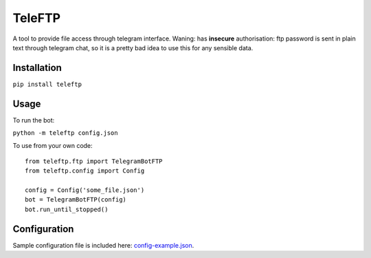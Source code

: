 TeleFTP
-------

A tool to provide file access through telegram interface. Waning: has
**insecure** authorisation: ftp password is sent in plain text through telegram chat, so it is a pretty bad idea to use this for any sensible data.

Installation
^^^^^^^^^^^^
``pip install teleftp``

Usage
^^^^^
To run the bot:

``python -m teleftp config.json``

To use from your own code: ::

 from teleftp.ftp import TelegramBotFTP
 from teleftp.config import Config

 config = Config('some_file.json')
 bot = TelegramBotFTP(config)
 bot.run_until_stopped()

Configuration
^^^^^^^^^^^^^

Sample configuration file is included here: `config-example.json <https://github.com/MoscowSchool45/teleftp/blob/develop/teleftp/config-example.json>`_.

